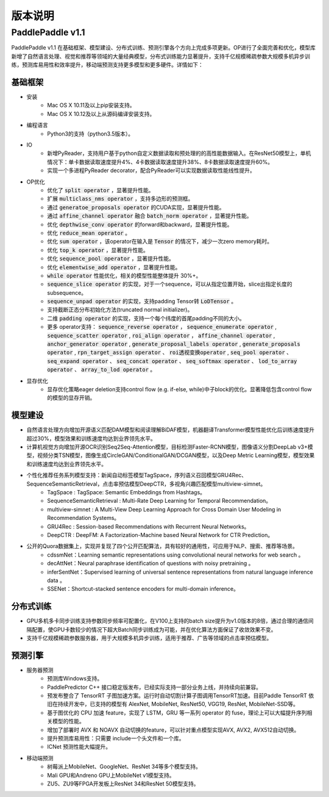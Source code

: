 ==============
版本说明
==============

PaddlePaddle v1.1
#####################

PaddlePaddle v1.1 在基础框架、模型建设、分布式训练、预测引擎各个方向上完成多项更新。OP进行了全面完善和优化，模型库新增了自然语言处理、视觉和推荐等领域的大量经典模型，分布式训练能力显著提升，支持千亿规模稀疏参数大规模多机异步训练，预测库易用性和效率提升，移动端预测支持更多模型和更多硬件。详情如下：

基础框架
=========
* 安装
	* Mac OS X 10.11及以上pip安装支持。
	* Mac OS X 10.12及以上从源码编译安装支持。
* 编程语言
	* Python3的支持（python3.5版本）。
* IO
	* 新增PyReader，支持用户基于python自定义数据读取和预处理的的高性能数据输入。在ResNet50模型上，单机情况下：单卡数据读取速度提升4%、4卡数据读取速度提升38%、8卡数据读取速度提升60%。
	* 实现一个多进程PyReader decorator，配合PyReader可以实现数据读取性能线性提升。
* OP优化
	* 优化了 :code:`split operator` ，显著提升性能。
	* 扩展 :code:`multiclass_nms operator` ，支持多边形的预测框。
	* 通过 :code:`generatoe_proposals operator` 的CUDA实现，显著提升性能。
	* 通过 :code:`affine_channel operator` 融合 :code:`batch_norm operator` ，显著提升性能。
	* 优化 :code:`depthwise_conv operator` 的forward和backward，显著提升性能。
	* 优化 :code:`reduce_mean operator` 。
	* 优化 :code:`sum operator` ，该operator在输入是 :code:`Tensor` 的情况下，减少一次zero memory耗时。
	* 优化 :code:`top_k operator` ，显著提升性能。
	* 优化 :code:`sequence_pool operator` ，显著提升性能。
	* 优化 :code:`elementwise_add operator` ，显著提升性能。
	*  :code:`while operator` 性能优化，相关的模型性能整体提升 30%+。
	*  :code:`sequence_slice operator` 的实现，对于一个sequence，可以从指定位置开始，slice出指定长度的subsequence。
	*  :code:`sequence_unpad operator` 的实现，支持padding Tensor转 :code:`LoDTensor` 。
	* 支持截断正态分布初始化方法(truncated normal initializer)。
	* 二维 :code:`padding operator` 的实现，支持一个每个纬度的首尾padding不同的大小。
	* 更多 operator支持： :code:`sequence_reverse operator` ， :code:`sequence_enumerate operator` , :code:`sequence_scatter operator` , :code:`roi_align operator` ， :code:`affine_channel operator` , :code:`anchor_generator operator` , :code:`generate_proposal_labels operator` , :code:`generate_proposals operator` , :code:`rpn_target_assign operator` 、 :code:`roi透视变换operator` ,  :code:`seq_pool operator` 、 :code:`seq_expand operator` 、 :code:`seq_concat operator` 、 :code:`seq_softmax operator` 、 :code:`lod_to_array operator` 、 :code:`array_to_lod operator` 。
* 显存优化
	* 显存优化策略eager deletion支持control flow (e.g. if-else, while)中子block的优化。显著降低包含control flow的模型的显存开销。

模型建设
=========
* 自然语言处理方向增加开源语义匹配DAM模型和阅读理解BiDAF模型，机器翻译Transformer模型性能优化后训练速度提升超过30%，模型效果和训练速度均达到业界领先水平。
* 计算机视觉方向增加开源OCR识别Seq2Seq-Attention模型，目标检测Faster-RCNN模型，图像语义分割DeepLab v3+模型，视频分类TSN模型，图像生成CircleGAN/ConditionalGAN/DCGAN模型，以及Deep Metric Learning模型，模型效果和训练速度均达到业界领先水平。
* 个性化推荐任务系列模型支持：新闻自动标签模型TagSpace，序列语义召回模型GRU4Rec、SequenceSemanticRetrieval，点击率预估模型DeepCTR，多视角兴趣匹配模型multiview-simnet。
	* TagSpace : TagSpace: Semantic Embeddings from Hashtags。
	* SequenceSemanticRetrieval  : Multi-Rate Deep Learning for Temporal Recommendation。
	* multiview-simnet  : A Multi-View Deep Learning Approach for Cross Domain User Modeling in Recommendation Systems。
	* GRU4Rec  : Session-based Recommendations with Recurrent Neural Networks。
	* DeepCTR  : DeepFM: A Factorization-Machine based Neural Network for CTR Prediction。

* 公开的Quora数据集上，实现并复现了四个公开匹配算法，具有较好的通用性，可应用于NLP、搜索、推荐等场景。
	* cdssmNet：Learning semantic representations using convolutional neural networks for web search 。
	* decAttNet：Neural paraphrase identification of questions with noisy pretraining 。
	* inferSentNet：Supervised learning of universal sentence representations from natural language inference data 。
	* SSENet：Shortcut-stacked sentence encoders for multi-domain inference。

分布式训练
==========
* GPU多机多卡同步训练支持参数同步频率可配置化，在V100上支持的batch size提升为v1.0版本的8倍，通过合理的通信间隔配置，使GPU卡数较少的情况下超大Batch同步训练成为可能，并在优化算法方面保证了收敛效果不变。
* 支持千亿规模稀疏参数服务器，用于大规模多机异步训练，适用于推荐、广告等领域的点击率预估模型。


预测引擎
========
* 服务器预测
	* 预测库Windows支持。
	* PaddlePredictor C++ 接口稳定版发布，已经实际支持一部分业务上线，并持续向前兼容。
	* 预发布整合了 TensorRT 子图加速方案。运行时自动切割计算子图调用TensorRT加速。目前Paddle TensorRT 依旧在持续开发中，已支持的模型有 AlexNet, MobileNet, ResNet50, VGG19, ResNet, MobileNet-SSD等。
	* 基于图优化的 CPU 加速 feature，实现了 LSTM，GRU 等一系列 operator 的 fuse，理论上可以大幅提升序列相关模型的性能。
	* 增加了部署时 AVX 和 NOAVX 自动切换的feature，可以针对重点模型实现AVX, AVX2, AVX512自动切换。
	* 提升预测库易用性：只需要 include一个头文件和一个库。
	* ICNet 预测性能大幅提升。
* 移动端预测
	* 树莓派上MobileNet、GoogleNet、ResNet 34等多个模型支持。
	* Mali GPU和Andreno GPU上MobileNet v1模型支持。
	* ZU5、ZU9等FPGA开发板上ResNet 34和ResNet 50模型支持。
